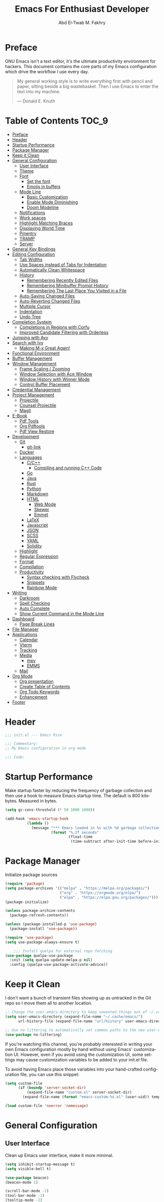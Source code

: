 #+options: ':nil *:t -:t ::t <:t H:3 \n:nil ^:t arch:headlin
#+options: author:t broken-links:nil c:nil creator:nil
#+options: d:(not "LOGBOOK") date:t e:t email:nil f:t inline:t num:t
#+options: p:nil pri:nil prop:nil stat:t tags:t tasks:t tex:t
#+options: timestamp:t title:t toc:t todo:t |:t
#+title: Emacs For Enthusiast Developer
#+author: Abd El-Twab M. Fakhry
#+email: abdeltwab.m.fakhry@gmail.com
#+property: header-args:emacs-lisp :tangle init.el
#+language: en
#+select_tags: export
#+exclude_tags: noexport
#+creator: Emacs 28.1 (Org mode 9.5.2)
#+cite_export:

* Preface
GNU Emacs isn't a text editor, it's the ultimate productivity environment for hackers. This document contains the core parts of my Emacs configuration which drive the workflow I use every day.

#+BEGIN_QUOTE
My general working style is to write everything first with pencil and paper, sitting beside a big wastebasket. Then I use Emacs to enter the text into my machine.

---  Donald E. Knuth
#+END_QUOTE

* Table of Contents :TOC_9:
- [[#preface][Preface]]
- [[#header][Header]]
- [[#startup-performance][Startup Performance]]
- [[#package-manager][Package Manager]]
- [[#keep-it-clean][Keep it Clean]]
- [[#general-configuration][General Configuration]]
  - [[#user-interface][User Interface]]
  - [[#theme][Theme]]
  - [[#font][Font]]
    - [[#set-the-font][Set the font]]
    - [[#emojis-in-buffers][Emojis in buffers]]
  - [[#mode-line][Mode Line]]
    - [[#basic-customization][Basic Customization]]
    - [[#enable-mode-diminishing][Enable Mode Diminishing]]
    - [[#doom-modeline][Doom Modeline]]
  - [[#notifications][Notifications]]
  - [[#work-spaces][Work spaces]]
  - [[#highlight-matching-braces][Highlight Matching Braces]]
  - [[#displaying-world-time][Displaying World Time]]
  - [[#pinentry][Pinentry]]
  - [[#tramp][TRAMP]]
  - [[#server][Server]]
- [[#general-key-bindings][General Key Bindings]]
- [[#editing-configuration][Editing Configuration]]
  - [[#tab-widths][Tab Widths]]
  - [[#use-spaces-instead-of-tabs-for-indentation][Use Spaces instead of Tabs for Indentation]]
  - [[#automatically-clean-whitespace][Automatically Clean Whitespace]]
  - [[#history][History]]
    - [[#remembering-recently-edited-files][Remembering Recently Edited Files]]
    - [[#remembering-minibuffer-prompt-history][Remembering Minibuffer Prompt History]]
    - [[#remembering-the-last-place-you-visited-in-a-file][Remembering The Last Place You Visited in a File]]
  - [[#auto-saving-changed-files][Auto-Saving Changed Files]]
  - [[#auto-reverting-changed-files][Auto-Reverting Changed Files]]
  - [[#multiple-cursor][Multiple Cursor]]
  - [[#indentation][Indentation]]
  - [[#undo-tree][Undo Tree]]
- [[#completion-system][Completion System]]
  - [[#completions-in-regions-with-corfu][Completions in Regions with Corfu]]
  - [[#improved-candidate-filtering-with-orderless][Improved Candidate Filtering with Orderless]]
- [[#jumping-with-avy][Jumping with Avy]]
- [[#search-with-ivy][Search with Ivy]]
  - [[#making-m-x-great-again][Making M-x Great Again!]]
- [[#functional-environment][Functional Environment]]
- [[#buffer-management][Buffer Management]]
- [[#window-management][Window Management]]
  - [[#frame-scaling--zooming][Frame Scaling / Zooming]]
  - [[#window-selection-with-ace-window][Window Selection with Ace Window]]
  - [[#window-history-with-winner-mode][Window History with Winner Mode]]
  - [[#control-buffer-placement][Control Buffer Placement]]
- [[#credential-management][Credential Management]]
- [[#project-management][Project Management]]
  - [[#projectile][Projectile]]
  - [[#counsel-projectile][Counsel Projectile]]
  - [[#magit][Magit]]
- [[#e-book][E-Book]]
  - [[#pdf-tools][Pdf Tools]]
  - [[#org-pdftools][Org Pdftools]]
  - [[#pdf-view-restore][Pdf View Restore]]
- [[#development][Development]]
  - [[#git][Git]]
    - [[#git-link][git-link]]
  - [[#docker][Docker]]
  - [[#languages][Languages]]
    - [[#cc][C/C++]]
      - [[#compiling-and-running-c-code][Compiling and running C++ Code]]
    - [[#go][Go]]
    - [[#java][Java]]
    - [[#rust][Rust]]
    - [[#python][Python]]
    - [[#markdown][Markdown]]
    - [[#html][HTML]]
      - [[#web-mode][Web Mode]]
      - [[#skewer][Skewer]]
      - [[#emmet][Emmet]]
    - [[#latex][LaTeX]]
    - [[#javascript][Javascript]]
    - [[#json][JSON]]
    - [[#scss][SCSS]]
    - [[#yaml][YAML]]
    - [[#solidity][Solidity]]
  - [[#highlight][Highlight]]
  - [[#regular-expression][Regular Expression]]
  - [[#format][Format]]
  - [[#compilation][Compilation]]
  - [[#productivity][Productivity]]
    - [[#syntax-checking-with-flycheck][Syntax checking with Flycheck]]
    - [[#snippets][Snippets]]
    - [[#rainbow-mode][Rainbow Mode]]
- [[#writing][Writing]]
  - [[#darkroom][Darkroom]]
  - [[#spell-checking][Spell Checking]]
  - [[#auto-complete][Auto Complete]]
  - [[#show-current-command-in-the-mode-line][Show Current Command in the Mode Line]]
- [[#dashboard][Dashboard]]
  - [[#page-break-lines][Page Break Lines]]
- [[#file-manager][File Manager]]
- [[#applications][Applications]]
  - [[#calendar][Calendar]]
  - [[#vterm][Vterm]]
  - [[#tracking][Tracking]]
  - [[#media][Media]]
    - [[#mpv][mpv]]
    - [[#emms][EMMS]]
  - [[#mail][Mail]]
- [[#org-mode][Org Mode]]
  - [[#org-presentation][Org presentation]]
  - [[#create-table-of-contents][Create Table of Contents]]
  - [[#org-todo-keywords][Org Todo Keywords]]
  - [[#enhancement][Enhancement]]
- [[#footer][Footer]]

* Header
#+BEGIN_SRC emacs-lisp
  ;;; init.el --- Emacs Rice

  ;;; Commentary:
  ;; My Emacs configuration in org mode

  ;;; Code:
#+END_SRC

* Startup Performance
Make startup faster by reducing the frequency of garbage collection and then use a hook to measure Emacs startup time.
The default is 800 kilobytes.  Measured in bytes.
#+BEGIN_SRC emacs-lisp
  (setq gc-cons-threshold (* 50 1000 1000))

  (add-hook 'emacs-startup-hook
            (lambda ()
              (message "*** Emacs loaded in %s with %d garbage collections."
                       (format "%.2f seconds"
                               (float-time
                                (time-subtract after-init-time before-init-time))) gcs-done)))
#+END_SRC

* Package Manager
Initialize package sources
#+BEGIN_SRC emacs-lisp
  (require 'package)
  (setq package-archives '(("melpa" . "https://melpa.org/packages/")
                           ("org" . "https://orgmode.org/elpa/")
                           ("elpa" . "https://elpa.gnu.org/packages/")))
  (package-initialize)

  (unless package-archive-contents
    (package-refresh-contents))

  (unless (package-installed-p 'use-package)
    (package-install 'use-package))

  (require 'use-package)
  (setq use-package-always-ensure t)

      ;;; Install quelpa for external repo fetching
  (use-package quelpa-use-package
    :init (setq quelpa-update-melpa-p nil)
    :config (quelpa-use-package-activate-advice))
#+END_SRC

* Keep it Clean
I don't want a bunch of transient files showing up as untracked in the Git repo so I move them all to another location.
#+BEGIN_SRC emacs-lisp
  ;; Change the user-emacs-directory to keep unwanted things out of ~/.config/emacs
  (setq user-emacs-directory (expand-file-name "~/.cache/emacs/")
        url-history-file (expand-file-name "url/history" user-emacs-directory))

  ;; Use no-littering to automatically set common paths to the new user-emacs-directory
  (use-package no-littering)
#+END_SRC

If you're watching this channel, you're probably interested in writing your own Emacs configuration mostly by hand without using Emacs' customization UI. However, even if you avoid using the customization UI, some settings may cause customization variables to be added to your init.el file.

To avoid having Emacs place those variables into your hand-crafted configuration file, you can use this snippet:
#+BEGIN_SRC emacs-lisp
  (setq custom-file
        (if (boundp 'server-socket-dir)
            (expand-file-name "custom.el" server-socket-dir)
          (expand-file-name (format "emacs-custom-%s.el" (user-uid)) temporary-file-directory)))

  (load custom-file 'noerror 'nomessage)
#+END_SRC

* General Configuration
** User Interface
Clean up Emacs user interface, make it more minimal.
#+BEGIN_SRC emacs-lisp
  (setq inhibit-startup-message t)
  (setq visible-bell t)

  (use-package beacon)
  (beacon-mode 1)

  (scroll-bar-mode -1)
  (tool-bar-mode -1)
  (tooltip-mode -1)
  (set-fringe-mode 10)
  (menu-bar-mode -1)
  (global-hl-line-mode +1)
  (global-visual-line-mode 1)
  (blink-cursor-mode -1)
  (global-unset-key (kbd "C-z"))
#+END_SRC

Improve scrolling.
#+BEGIN_SRC emacs-lisp
  (setq scroll-conservatively 101) ;; value greater than 100 gets rid of half page jumping
  (setq mouse-wheel-scroll-amount '(1 ((shift) . 1))) ;; one line at a time
  (setq mouse-wheel-progressive-speed nil)
  (setq mouse-wheel-follow-mouse 't) ;; scroll window under mouse
  (setq scroll-step 1) ;; keyboard scroll one line at a time
  (setq use-dialog-box nil) ;; Don't pop up UI dialogs when prompting
  (setq isearch-allow-scroll t)
  (setq undo-outer-limit 104857600) ;; set the size of output in bytes
#+END_SRC

# Set frame transparency and maximize windows by default.
# #+BEGIN_SRC emacs-lisp
#   (defun toggle-transparency ()
#     (interactive)
#     (let ((alpha (frame-parameter nil 'alpha)))
#       (set-frame-parameter
#        nil 'alpha
#        (if (eql (cond ((numberp alpha) alpha)
#                       ((numberp (cdr alpha)) (cdr alpha))
#                       ;; Also handle undocumented (<active> <inactive>) form.
#                       ((numberp (cadr alpha)) (cadr alpha)))
#                 100)
#            '(90 . 50) '(100 . 100)))))
#   (global-set-key (kbd "C-c t") 'toggle-transparency)

#   (set-frame-parameter (selected-frame) 'alpha '(100 . 100))
#   (add-to-list 'default-frame-alist '(alpha . (100 . 100)))
#   (set-frame-parameter (selected-frame) 'fullscreen 'maximized)
#   (add-to-list 'default-frame-alist '(fullscreen . maximized))
# #+END_SRC

Enable line numbers and customize their format.
#+BEGIN_SRC emacs-lisp
  (global-display-line-numbers-mode t)
  (column-number-mode)
  (setq display-line-numbers-type 'relative)
  (use-package command-log-mode)

  (dolist (mode '(term-mode-hook
                  shell-mode-hook
                  eshell-mode-hook
                  vterm-mode-hook))
    (add-hook mode (lambda () (display-line-numbers-mode 0))))
#+END_SRC

Don’t warn for large files (shows up when launching videos)
#+BEGIN_SRC emacs-lisp
  (setq large-file-warning-threshold nil)
#+END_SRC

Don’t warn for following symbolically linked files
#+BEGIN_SRC emacs-lisp
  (setq vc-follow-symlinks t)
#+END_SRC

Don’t warn when advice is added for functions
#+BEGIN_SRC emacs-lisp
  (setq ad-redefinition-action 'accept)
#+END_SRC

** Theme
Rainbow Delimiters Mode
#+BEGIN_SRC emacs-lisp
  (use-package rainbow-delimiters
    :ensure t
    :config
    (add-hook 'prog-mode-hook #'rainbow-delimiters-mode)
    (add-hook 'foo-mode-hook #'rainbow-delimiters-mode))
#+END_SRC

A nice gallery of Emacs themes can be found at https://emacsthemes.com/.
#+BEGIN_SRC emacs-lisp
  (use-package gruvbox-theme
    :ensure t
    :config
    (load-theme 'gruvbox-light-medium t))
#+END_SRC

** Font
*** Set the font
Different platforms need different default font sizes, and Fantasque Sans Mono is currently my favorite face.
#+BEGIN_SRC emacs-lisp
  ;; Set the font face based on platform
  (pcase system-type
    ((or 'gnu/linux 'windows-nt 'cygwin)
     (set-face-attribute 'default nil
                         :font "Fantasque Sans Mono"
                         :weight 'light
                         :height 110))
    ('darwin (set-face-attribute 'default nil :font "Fira Mono" :height 110)))

  ;; Set the fixed pitch face
  (set-face-attribute 'fixed-pitch nil
                      :font "Fantasque Sans Mono"
                      :weight 'light
                      :height 110)

  ;; Set the variable pitch face
  (set-face-attribute 'variable-pitch nil
                      ;; :font "Cantarell"
                      :font "Linux Biolinum"
                      :height 110
                      :weight 'light)
#+END_SRC


#+BEGIN_SRC emacs-lisp
                                          ; (set-fontset-font "fontset-default" 'arabic (font-spec :family "Janna LT" :height 110))
  (set-fontset-font "fontset-default" 'arabic (font-spec :family "Amiri Quran" :height 110))
#+END_SRC

#+RESULTS:

*** Emojis in buffers
Emojify is an Emacs extension to display emojis. It can display github style emojis like :smile: or plain ascii ones like :).
#+BEGIN_SRC emacs-lisp
  (use-package emojify
    :ensure t
    :hook
    (after-init . global-emojify-mode))
#+END_SRC

#+BEGIN_SRC emacs-lisp
  (use-package all-the-icons
    :if (display-graphic-p))

  (use-package all-the-icons-completion)
  (all-the-icons-completion-mode)
#+END_SRC

** Mode Line
*** Basic Customization
#+BEGIN_SRC emacs-lisp
  (setq display-time-format "%l:%M %p %b %y"
        display-time-default-load-average nil)
#+END_SRC

*** Enable Mode Diminishing
The diminish package hides pesky minor modes from the modelines.
#+BEGIN_SRC emacs-lisp
  (use-package diminish
    :ensure t)
#+END_SRC

*** Doom Modeline
#+BEGIN_SRC emacs-lisp
  ;; You must run (all-the-icons-install-fonts) one time after
  ;; installing this package!

  (use-package minions
    :hook (doom-modeline-mode . minions-mode))

  (use-package doom-modeline
    :hook (after-init . doom-modeline-init)
    :custom-face
    (mode-line ((t (:height 0.90))))
    (mode-line-inactive ((t (:height 0.90))))
    :custom
    (doom-modeline-height 26)
    (doom-modeline-bar-width 6)
    (doom-modeline-github nil)

    ;; Whether display the mu4e notifications. It requires `mu4e-alert' package.
    (doom-modeline-mu4e t)
    ;; also enable the start of mu4e-alert
    (mu4e-alert-enable-mode-line-display)

    (doom-modeline-persp-name nil)
    (doom-modeline-buffer-file-name-style 'truncate-upto-project)

    ;; Whether to use hud instead of default bar. It's only respected in GUI.
    (doom-modeline-hud nil)

    ;; Whether display icons in the mode-line.
    ;; While using the server mode in GUI, should set the value explicitly.
    (doom-modeline-icon (display-graphic-p))

    ;; Whether display the indentation information.
    (doom-modeline-indent-info t)

    ;; The maximum displayed length of the branch name of version control.
    (setq doom-modeline-vcs-max-length 6)

    ;; Whether display the environment version.
    (setq doom-modeline-env-version t)

    ;; The limit of the window width.
    ;; If `window-width' is smaller than the limit, some information won't be displayed.
    (doom-modeline-window-width-limit fill-column)

    ;; If non-nil, a word count will be added to the selection-info modeline segment.
    (setq doom-modeline-enable-word-count t)

    ;; Whether display the modification icon for the buffer.
    ;; It respects `doom-modeline-icon' and `doom-modeline-buffer-state-icon'.
    (setq doom-modeline-buffer-modification-icon t)

    ;; Whether display the environment version.
    (doom-modeline-env-version t)
    (doom-modeline-major-mode-icon t)

    ;; Whether display the colorful icon for `major-mode'.
    ;; It respects `all-the-icons-color-icons'.
    (doom-modeline-major-mode-color-icon t)

    (doom-modeline-minor-modes t))

  (doom-modeline-mode 1)
#+END_SRC

** Notifications
alert is a great library for showing notifications from other packages in a variety of ways. For now I just use it to surface desktop notifications from package code.

#+BEGIN_SRC emacs-lisp
  (use-package alert
    :commands alert
    :config
    (setq alert-default-style 'notifications))
#+END_SRC

** Work spaces
#+BEGIN_SRC emacs-lisp
  (use-package perspective
    :demand t
    :bind (("C-M-k" . persp-switch)
           ("C-M-n" . persp-next)
           ("C-x k" . persp-kill-buffer*))
    :custom
    (persp-initial-frame-name "Main")
    :config
    ;; Running `persp-mode' multiple times resets the perspective list...
    (unless (equal persp-mode t)
      (persp-mode)))
#+END_SRC

** Highlight Matching Braces
#+BEGIN_SRC emacs-lisp
  (use-package paren
    :config
    (set-face-attribute 'show-paren-match-expression nil :background "#363e4a")
    (show-paren-mode 1))
  (electric-pair-mode 1) ;; إغلاق تلقائي للأقواس
#+END_SRC

** Displaying World Time
display-time-world command provides a nice display of the time at a specified list of timezones. Nice for working in a team with remote members.
#+BEGIN_SRC emacs-lisp
  (setq display-time-world-list
        '(("Etc/UTC" "UTC")
          ("America/Los_Angeles" "Seattle")
          ("Africa/Cairo" "Cairo")
          ("Europe/Athens" "Athens")
          ("Pacific/Auckland" "Auckland")
          ("Asia/Shanghai" "Shanghai")
          ("Asia/Kolkata" "Hyderabad")))
  (setq display-time-world-time-format "%a, %d %b %I:%M %p %Z")
#+END_SRC

** Pinentry
Emacs can be prompted for the PIN of GPG private keys, we just need to set epa-pinentry-mode to accomplish that:
#+BEGIN_SRC emacs-lisp
  (use-package pinentry
    :ensure t)

  (setq epa-pinentry-mode 'loopback)
  (pinentry-start)
#+END_SRC

** TRAMP
Set default connection mode to SSH
#+BEGIN_SRC emacs-lisp
  (setq tramp-default-method "ssh")
#+END_SRC

# ** PATH
# #+BEGIN_SRC emacs-lisp
#   (use-package exec-path-from-shell)
#   (when (memq window-system '(mac ns x))
#     (exec-path-from-shell-initialize))
# #+END_SRC

** Server
#+BEGIN_SRC emacs-lisp
  (server-mode 1)
#+END_SRC

* General Key Bindings
Family of short bindings with a common prefix - a Hydra.
#+BEGIN_SRC emacs-lisp
  (use-package hydra)
#+END_SRC

General keybindings helper
#+BEGIN_SRC emacs-lisp
  (use-package general
    :config
    (general-override-mode)
    (general-create-definer leader-spc
      :keymaps 'override
      :prefix "SPC"))
#+END_SRC

Global keybindings
#+BEGIN_SRC emacs-lisp
  ;; ESC Cancels All
  (global-set-key (kbd "<escape>") 'keyboard-escape-quit)

  (general-define-key
   :keymaps '(normal insert emacs)
   :prefix "SPC"
   :non-normal-prefix "M-SPC"
   "g" 'counsel-projectile-rg
   "t t" 'load-theme)
#+END_SRC

* Editing Configuration
** Tab Widths
Default to an indentation size of 2 spaces since it’s the norm for pretty much every language I use.
#+BEGIN_SRC emacs-lisp
  (setq-default tab-width 2)
#+END_SRC

** Use Spaces instead of Tabs for Indentation
#+BEGIN_SRC emacs-lisp
  (setq-default indent-tabs-mode nil)
#+END_SRC

** Automatically Clean Whitespace
#+BEGIN_SRC emacs-lisp
  (use-package ws-butler
    :hook ((text-mode . ws-butler-mode)
           (prog-mode . ws-butler-mode)))
#+END_SRC

#+BEGIN_SRC emacs-lisp
  (delete-selection-mode +1)
#+END_SRC

** History
*** Remembering Recently Edited Files
When you do a lot of work with Emacs, you will probably want to get back to files you recently edited. Instead of using find-file to go hunt those files down again, you can enable recentf-mode to have Emacs remember the files you edited most recently:
#+BEGIN_SRC emacs-lisp
  (recentf-mode 1)
#+END_SRC

After enabling this mode, you can use the M-x recentf-open-files command to be shown a list of recent files which can be selected by typing the relevant number. This command isn't bound to a key by default, so I recommend doing that if you want to use it regularly!

*** Remembering Minibuffer Prompt History
One thing you will do a lot in Emacs is enter text into minibuffer prompts. Everything from M-x, isearch, the describe-* commands, and even the shell modes will receive a lot of input from you over time.

You'll quickly realize that it would be helpful for Emacs to remember the things you've entered into these prompts the next time you use them. That's where the savehist-mode comes in!

When you enable this mode, you will be able to use M-n (next-history-element) and M-p (previous-history-element) key bindings in almost every minibuffer (and shell) prompt to call up the inputs you used previously for the current command.

I also like to set the history-length to a reasonable number to reduce the impact that reading these history files can have on Emacs' startup performance.
#+BEGIN_SRC emacs-lisp
  ;; Save what you enter into minibuffer prompts
  (setq history-length 100)
  (savehist-mode 1)
#+END_SRC

*** Remembering The Last Place You Visited in a File
Sometimes it's convenient for Emacs to remember the last location you were at when you visited a particular file. The save-place-mode can help with that!
Once you turn on this mode, Emacs will drop your cursor to the last visited location in any file that you open.
#+BEGIN_SRC emacs-lisp
  ;; Remember and restore the last cursor location of opened files
  (save-place-mode 1)
#+END_SRC

** Auto-Saving Changed Files
#+BEGIN_SRC emacs-lisp
  (use-package super-save
    :defer 1
    :diminish super-save-mode
    :config
    (super-save-mode +1)
    (setq super-save-auto-save-when-idle t))
#+END_SRC

** Auto-Reverting Changed Files
#+BEGIN_SRC emacs-lisp
  ;; Revert Dired and other buffers
  (setq global-auto-revert-non-file-buffers t)

  ;; Revert buffers when the underlying file has changed
  (global-auto-revert-mode 1)
#+END_SRC

** Multiple Cursor
#+BEGIN_SRC emacs-lisp
  (use-package multiple-cursors)
  (global-set-key (kbd "C-M-x") 'mc/edit-lines)
  (global-set-key (kbd "C->") 'mc/mark-next-like-this)
  (global-set-key (kbd "C-<") 'mc/mark-previous-like-this)
  (global-set-key (kbd "C-c C-<") 'mc/mark-all-like-this)
#+END_SRC

** Indentation
#+BEGIN_SRC emacs-lisp
  (use-package aggressive-indent)
  (add-hook 'css-mode-hook #'aggressive-indent-mode)
#+END_SRC

You can use this hook on any mode you want, aggressive-indent is not exclusive to emacs-lisp code. In fact, if you want to turn it on for every programming mode, you can do something like:
#+BEGIN_SRC emacs-lisp
  (global-aggressive-indent-mode 1)
  (add-to-list 'aggressive-indent-excluded-modes 'html-mode)
#+END_SRC

** Undo Tree
#+BEGIN_SRC emacs-lisp
  (use-package undo-tree
    :ensure t
    :init
    (global-undo-tree-mode)
    :config
    ;; (setq undo-tree-auto-save-history 1) ;; you can turn this on
    ;; Each node in the undo tree should have a timestamp.
    (setq undo-tree-visualizer-timestamps t)
    ;; Show a diff window displaying changes between undo nodes.
    (setq undo-tree-visualizer-diff t))

  (define-key global-map (kbd "C-/") 'undo)
  (define-key global-map (kbd "C-x C-/") 'redo)
#+END_SRC

* Completion System
** Completions in Regions with Corfu
#+BEGIN_SRC emacs-lisp
  (use-package corfu
    :bind (:map corfu-map
                ("C-j" . corfu-next)
                ("C-k" . corfu-previous)
                ("C-f" . corfu-insert))
    :custom
    (corfu-cycle t)
    :config
    (corfu-global-mode))
#+END_SRC

** Improved Candidate Filtering with Orderless
#+BEGIN_SRC emacs-lisp
  (use-package orderless
    :init
    (setq completion-styles '(orderless)
          completion-category-defaults nil
          completion-category-overrides '((file (styles . (partial-completion))))))
#+END_SRC

* Jumping with Avy
#+BEGIN_SRC emacs-lisp
  (use-package avy
    :commands (avy-goto-char avy-goto-word-0 avy-goto-line))

  (general-define-key
   :keymap '(normal emacs)
   :prefix "C-c"
   :properties '(:repeat t :jump t)
   :non-normal-prefix "M-SPC"
   "c" 'avy-goto-char
   "l" 'avy-goto-line
   "w" 'avy-goto-word-0)
#+END_SRC

* Search with Ivy
#+BEGIN_SRC emacs-lisp
  (use-package ivy
    :diminish
    :bind (("C-s" . swiper)
           :map ivy-minibuffer-map
           ("TAB" . ivy-alt-done)
           ("C-l" . ivy-alt-done)
           ("C-j" . ivy-next-line)
           ("C-k" . ivy-previous-line)
           :map ivy-switch-buffer-map
           ("C-k" . ivy-previous-line)
           ("C-l" . ivy-done)
           ("C-d" . ivy-switch-buffer-kill)
           :map ivy-reverse-i-search-map
           ("C-k" . ivy-previous-line)
           ("C-d" . ivy-reverse-i-search-kill))
    :config
    (ivy-mode 1))

  (use-package ivy-rich
    :ensure t
    :init
    (ivy-rich-mode 1))

  (use-package counsel
    :bind (("M-x" . counsel-M-x)
           ("C-x b" . counsel-ibuffer)
           ("C-x C-f" . counsel-find-file)
           :map minibuffer-local-map
           ("C-r" . 'counsel-minibuffer-history)))
#+END_SRC

#+BEGIN_SRC emacs-lisp
  (require 'find-func)
  ;; Enable bookmarks and recentf
  (setq ivy-use-virtual-buffers t)

  ;; Example setting for ivy-views
  (setq ivy-views
        `(("dutch + notes {}"
           (vert
            (file "dutch.org")
            (buffer "notes")))
          ("ivy.el {}"
           (horz
            (file ,(find-library-name "ivy"))
            (buffer "*scratch*")))))
  (global-set-key (kbd "C-c v") 'ivy-push-view)
  (global-set-key (kbd "C-c V") 'ivy-pop-view)
  (setq desktop-save-mode 1)
#+END_SRC

** Making M-x Great Again!
The following line removes the annoying in things like counsel-M-x and other ivy/counsel prompts. The default string means that if you type something immediately after this string only completion candidates that begin with what you typed are shown. Most of the time, I'm searching for a command without knowing what it begins with though.
#+BEGIN_SRC emacs-lisp
  (setq ivy-initial-inputs-alist nil)
#+END_SRC

Smex is a package the makes M-x remember our history.  Now M-x will show our last used commands first.
#+BEGIN_SRC emacs-lisp
  (use-package smex)
  (smex-initialize)
#+END_SRC

* Functional Environment
#+BEGIN_SRC emacs-lisp
  (use-package which-key
    :init (which-key-mode)
    :diminish which-key-mode
    :config
    (setq which-key-idle-delay 1))
#+END_SRC

#+BEGIN_SRC emacs-lisp
  (use-package helpful
    :custom
    (counsel-describe-function-function #'helpful-callable)
    (counsel-describe-variable-function #'helpful-variable)
    :bind
    ([remap describe-function] . counsel-describe-function)
    ([remap describe-command] . helpful-command)
    ([remap describe-variable] . counsel-describe-variable)
    ([remap describe-key] . helpful-key))

  ;;If you want to replace the default Emacs help keybindings, you can do so:
  ;; Note that the built-in `describe-function' includes both functions
  ;; and macros. `helpful-function' is functions only, so we provide
  ;; `helpful-callable' as a drop-in replacement.
  (global-set-key (kbd "C-h f") #'helpful-callable)
  (global-set-key (kbd "C-h v") #'helpful-variable)
  (global-set-key (kbd "C-h k") #'helpful-key)
#+END_SRC

* Buffer Management
Bufler is an excellent package by alphapapa which enables you to automatically group all of your Emacs buffers into workspaces by defining a series of grouping rules. Once you have your groups defined (or use the default configuration which is quite good already), you can use the bufler-workspace-frame-set command to focus your current Emacs frame on a particular workspace so that bufler-switch-buffer will only show buffers from that workspace. In my case, this allows me to dedicate an EXWM workspace to a specific Bufler workspace so that only see the buffers I care about in that EXWM workspace.
#+BEGIN_SRC emacs-lisp
  (use-package bufler
    :bind (("C-M-j" . bufler-switch-buffer)
           ("C-M-k" . bufler-workspace-frame-set))
    :config
    (setf bufler-groups
          (bufler-defgroups
            ;; Subgroup collecting all named workspaces.
            (group (auto-workspace))
            ;; Subgroup collecting buffers in a projectile project.
            (group (auto-projectile))
            ;; Grouping browser windows
            (group
             (group-or "Browsers"
                       (name-match "Vimb" (rx bos "vimb"))
                       (name-match "Qutebrowser" (rx bos "Qutebrowser"))
                       (name-match "Chromium" (rx bos "Chromium"))))
            (group
             (group-or "Chat"
                       (mode-match "Telega" (rx bos "telega-"))))
            (group
             ;; Subgroup collecting all `help-mode' and `info-mode' buffers.
             (group-or "Help/Info"
                       (mode-match "*Help*" (rx bos (or "help-" "helpful-")))
                       ;; (mode-match "*Helpful*" (rx bos "helpful-"))
                       (mode-match "*Info*" (rx bos "info-"))))
            (group
             ;; Subgroup collecting all special buffers (i.e. ones that are not
             ;; file-backed), except `magit-status-mode' buffers (which are allowed to fall
             ;; through to other groups, so they end up grouped with their project buffers).
             (group-and "*Special*"
                        (name-match "**Special**"
                                    (rx bos "*" (or "Messages" "Warnings" "scratch" "Backtrace" "Pinentry") "*"))
                        (lambda (buffer)
                          (unless (or (funcall (mode-match "Magit" (rx bos "magit-status"))
                                               buffer)
                                      (funcall (mode-match "Dired" (rx bos "dired"))
                                               buffer)
                                      (funcall (auto-file) buffer))
                            "*Special*"))))
            ;; Group remaining buffers by major mode.
            (auto-mode))))
#+END_SRC

* Window Management
** Frame Scaling / Zooming
The keybindings for this are C+M+- and C+M+=.
#+BEGIN_SRC emacs-lisp
  (use-package default-text-scale
    :defer 1
    :config
    (default-text-scale-mode))
#+END_SRC

** Window Selection with Ace Window
ace-window helps with easily switching between windows based on a predefined set of keys used to identify each.
#+BEGIN_SRC emacs-lisp
  (use-package ace-window
    :bind (("M-o" . ace-window))
    :custom
    (aw-scope 'frame)
    (aw-keys '(?a ?s ?d ?f ?g ?h ?j ?k ?l))
    (aw-minibuffer-flag t)
    :config
    (ace-window-display-mode 1))
#+END_SRC

** Window History with Winner Mode
#+BEGIN_SRC emacs-lisp
  (use-package winner
    :config
    (winner-mode))
#+END_SRC

** Control Buffer Placement
Emacs’ default buffer placement algorithm is pretty disruptive if you like setting up window layouts a certain way in your workflow. The display-buffer-alist variable controls this behavior and you can customize it to prevent Emacs from popping up new windows when you run commands.

#+BEGIN_SRC emacs-lisp
  ;; (setq display-buffer-base-action
  ;;       '(display-buffer-reuse-mode-window
  ;;         display-buffer-reuse-window
  ;;         display-buffer-same-window))

  ;; If a popup does happen, don't resize windows to be equal-sized
  (setq even-window-sizes nil)
#+END_SRC

* Credential Management
I use pass to manage all of my passwords locally. I also use auth-source-pass as the primary auth-source provider so that all passwords are stored in a single place.
#+BEGIN_SRC emacs-lisp
  (use-package password-store
    :config
    (setq password-store-password-length 12))

  (use-package auth-source-pass
    :config
    (auth-source-pass-enable))

  (use-package password-store-otp)

  (use-package oauth2)
#+END_SRC

The variable auth-sources controls how and where Auth-Source keeps its secrets. The default value is a list of three files: ("~/.authinfo" "~/.authinfo.gpg" "~/.netrc"), but to avoid confusion you should make sure that only one of these files exists and then you should also adjust the value of the variable to only ever use that file,
#+BEGIN_SRC emacs-lisp
  (setq auth-sources '("~/.authinfo.gpg"))
#+END_SRC

* Project Management
** Projectile
#+BEGIN_SRC emacs-lisp
  (use-package projectile
    :diminish projectile-mode
    :config (projectile-mode)
    :demand t
    :custom ((projectile-completion-system 'ivy))
    :bind ("C-M-p" . projectile-find-file)
    :bind-keymap
    ("C-c p" . projectile-command-map)
    :init
    ;; NOTE: Set this to the folder where you keep your Git repos!
    (when (file-directory-p "~/.local/src")
      (setq projectile-project-search-path '("~/.local/src")))
    (setq projectile-switch-project-action #'projectile-dired))
#+END_SRC

** Counsel Projectile
The counsel-projectile-rg command
Default key binding: C-c p s r.

This command is a replacement for projectile-ripgrep. It is similar to counsel-projectile-grep (see above) but uses rg (ripgrep) instead of grep.

/Search in files and folders using C-c p s r./
*C-c C-o to pups up the result list into a separate buffer.*
#+BEGIN_SRC emacs-lisp
  (use-package counsel-projectile
    :after projectile
    :config (counsel-projectile-mode))
#+END_SRC

** Magit
NOTE: Make sure to configure a GitHub token before using this package!
[[https://magit.vc/manual/forge/Token-Creation.html#Token-Creation][Token Creation]]
[[https://magit.vc/manual/ghub/Getting-Started.html#Getting-Started][Getting Started]]
#+BEGIN_SRC emacs-lisp
  (use-package magit
    :custom
    (magit-display-buffer-function #'magit-display-buffer-same-window-except-diff-v1))

  (global-set-key (kbd "C-x g") 'magit)

  (use-package forge
    :ensure t)
#+END_SRC

This is an interesting extension to Magit that shows a TODOs section in your git status buffer containing all lines with TODO (or other similar words) in files contained within the repo. More information at the GitHub repo.
#+BEGIN_SRC emacs-lisp
  (use-package magit-todos
    :defer t)
#+END_SRC

* E-Book
** Pdf Tools
#+BEGIN_SRC emacs-lisp
  (use-package pdf-tools
    :config
    ;; (pdf-tools-install)
    (pdf-loader-install)
    (setq-default pdf-view-display-size 'fit-width)
    (define-key pdf-view-mode-map (kbd "C-s") 'isearch-forward)
    (define-key pdf-view-mode-map (kbd "C-r") 'isearch-backward)
    (setq pdf-misc-print-programm "/usr/bin/lp")
    (setq-default pdf-view-display-size (quote fit-page))
    (setq pdf-view-incompatible-modes
          (quote
           (linum-relative-mode helm-linum-relative-mode nlinum-mode nlinum-hl-mode nlinum-relative-mode yalinum-mode)))
    :custom
    (pdf-annot-activate-created-annotations t "automatically annotate highlights"))

  (setq  lpr-command "lp"
         lpr-printer-switch "-d"
         lpr-switches (quote ("-o fit-to-page=true" "-o sides=two-sided-long-edge" "-o Resolution=600" "-n 1 -o page-ranges=1-"))
         )

  (setq thumbs-conversion-program "/usr/bin/convert")
  (setq ps-print-header nil)

  (add-hook 'image-mode-hook
            (lambda ()
              (auto-revert-mode)
              (auto-image-file-mode)))
#+END_SRC

#+RESULTS:

Make pdf-tools a pdf default:
#+BEGIN_SRC emacs-lisp
  (setq TeX-view-program-selection '((output-pdf "PDF Tools"))
        TeX-view-program-list '(("PDF Tools" TeX-pdf-tools-sync-view))
        TeX-source-correlate-start-server t)

  (add-hook 'TeX-after-compilation-finished-functions
            #'TeX-revert-document-buffer)
#+END_SRC

** Org Pdftools
#+begin_src emacs-lisp
  (use-package org-noter)

  (use-package org-pdftools
    :hook (org-mode . org-pdftools-setup-link))

  (use-package org-noter-pdftools
    :after org-noter)

  ;; (use-package org-pdfview)
#+end_src

** Pdf View Restore
Support for opening last known pdf position in pdf-view-mode provided by pdf-tools.
#+begin_src emacs-lisp
  (use-package pdf-view-restore
    :after pdf-toos
    :config
    (add-hook 'pdf-view-mode-hook 'pdf-view-restore-mode))
  (setq pdf-view-restore-filename "~/.cache/emacs/.pdf-view-restore")
#+end_src

* Development
Configuration for various programming languages and dev tools that I use.
** Git
*** git-link
#+BEGIN_SRC emacs-lisp
  (use-package git-link
    :commands git-link
    :config
    (setq git-link-open-in-browser t))

  ;;Functions can be called interactively (M-x git-link) or via a key binding of your choice. For example:
  (global-set-key (kbd "C-c g l") 'git-link)
#+END_SRC

** Docker
#+BEGIN_SRC emacs-lisp
  (use-package docker
    :ensure t
    :bind ("C-c d" . docker))

  (use-package dockerfile-mode)
  (add-to-list 'auto-mode-alist '("Dockerfile\\'" . dockerfile-mode))
  (use-package docker-compose-mode)
#+END_SRC

** Languages
*** C/C++
Emacs frontend to GNU Global source code tagging system.
#+BEGIN_SRC emacs-lisp
  (use-package ggtags
    :ensure t
    :config
    (add-hook 'c-mode-common-hook
              (lambda ()
                (when (derived-mode-p 'c-mode 'c++-mode 'java-mode 'asm-mode)
                  (ggtags-mode 1)))))

  (define-key ggtags-mode-map (kbd "C-c g s") 'ggtags-find-other-symbol)
  (define-key ggtags-mode-map (kbd "C-c g h") 'ggtags-view-tag-history)
  (define-key ggtags-mode-map (kbd "C-c g r") 'ggtags-find-reference)
  (define-key ggtags-mode-map (kbd "C-c g f") 'ggtags-find-file)
  (define-key ggtags-mode-map (kbd "C-c g c") 'ggtags-create-tags)
  (define-key ggtags-mode-map (kbd "C-c g u") 'ggtags-update-tags)

  (define-key ggtags-mode-map (kbd "M-,") 'pop-tag-mark)
#+END_SRC

Provides syntax highlight of the latest C++ language.
#+BEGIN_SRC emacs-lisp
  (use-package modern-cpp-font-lock
    :ensure t)
#+END_SRC

**** Compiling and running C++ Code
#+BEGIN_SRC emacs-lisp
  (defun code-compile ()
    (interactive)
    (unless (file-exists-p "Makefile")
      (set (make-local-variable 'compile-command)
           (let ((file (file-name-nondirectory buffer-file-name)))
             (format "%s -o %s %s"
                     (if  (equal (file-name-extension file) "cpp") "g++" "gcc" )
                     (file-name-sans-extension file)
                     file)))
      (compile compile-command)))

  (global-set-key [f9] 'code-compile)
#+END_SRC

*** Go
#+BEGIN_SRC emacs-lisp
  (use-package go-mode)
#+END_SRC

*** Java
#+BEGIN_SRC emacs-lisp
  (use-package autodisass-java-bytecode)
#+END_SRC

*** Rust
#+BEGIN_SRC emacs-lisp
  (use-package rust-mode
    :mode "\\.rs\\'"
    :init (setq rust-format-on-save t))

  (use-package cargo
    :defer t)
#+END_SRC

*** Python
Elpy is available on Melpa, the most straightforward way to install it is to use use-package:
#+BEGIN_SRC emacs-lisp
  (use-package elpy
    :ensure t
    :init
    (elpy-enable))
#+END_SRC

*** Markdown
#+BEGIN_SRC emacs-lisp
  (use-package markdown-mode
    :mode "\\.md\\'"
    :config
    (setq markdown-command "marked")
    (defun amf/set-markdown-header-font-sizes ()
      (dolist (face '((markdown-header-face-1 . 1.8)
                      (markdown-header-face-2 . 1.6)
                      (markdown-header-face-3 . 1.4)
                      (markdown-header-face-4 . 1.2)
                      (markdown-header-face-5 . 1.0)))
        (set-face-attribute (car face) nil :weight 'normal :height (cdr face)))))
#+END_SRC

*** HTML
**** Web Mode
#+BEGIN_SRC emacs-lisp
  (use-package web-mode
    :config
    (setq-default web-mode-code-indent-offset 2)
    (setq-default web-mode-markup-indent-offset 2)
    (setq-default web-mode-attribute-indent-offset 2)
    (setq-default web-mode-enable-current-element-highlight t)
    (setq-default web-mode-enable-current-column-highlight t))

  (add-to-list 'auto-mode-alist '("\\.tpl\\.php\\'" . web-mode))
  (add-to-list 'auto-mode-alist '("\\.[agj]sp\\'" . web-mode))
  (add-to-list 'auto-mode-alist '("\\.as[cp]x\\'" . web-mode))
  (add-to-list 'auto-mode-alist '("\\.erb\\'" . web-mode))
  (add-to-list 'auto-mode-alist '("\\.mustache\\'" . web-mode))
  (add-to-list 'auto-mode-alist '("\\.djhtml\\'" . web-mode))
  (add-to-list 'auto-mode-alist '("\\.tsx?\\'" . web-mode))
  (add-to-list 'auto-mode-alist '("\\.jsx?\\'" . web-mode))
  (add-to-list 'auto-mode-alist '("\\.phtml\\'" . web-mode))
  (add-to-list 'auto-mode-alist '("\\.html?\\'" . web-mode))
  (add-to-list 'auto-mode-alist '("\\.json\\'" . web-mode))
  (add-to-list 'auto-mode-alist '("\\.css\\'" . web-mode))

  (setq web-mode-content-types-alist
        '(("jsx" . "\\.jsx?\\'")
          ("tsx" . "\\.tsx?\\'")
          ("json" . "\\.json\\'")))
#+END_SRC

#+BEGIN_SRC emacs-lisp
  (setq gc-cons-threshold (* 100 1024 1024)
        read-process-output-max (* 1024 1024)
        create-lockfiles nil) ;; lock files will kill `npm start'
#+END_SRC

**** Skewer
#+BEGIN_SRC emacs-lisp
  (use-package skewer-mode)
#+END_SRC

**** Emmet
#+BEGIN_SRC emacs-lisp
  (use-package emmet-mode
    :init
    (emmet-mode t))

  (add-hook 'sgml-mode-hook 'emmet-mode) ;; Auto-start on any markup modes
  (add-hook 'css-mode-hook  'emmet-mode) ;; enable Emmet's css abbreviation.

  (add-hook 'emmet-mode-hook (lambda () (setq emmet-indent-after-insert nil)))

  ;; If you disable indent-region, you can set the default indent level thusly:
  (add-hook 'emmet-mode-hook (lambda () (setq emmet-indentation 2))) ;; indent 2 spaces.

  (setq emmet-move-cursor-between-quotes t) ;; default nil

  ;; To enable the JSX support, add your major-mode to emmet-jsx-major-modes:
  (add-to-list 'emmet-jsx-major-modes 'your-jsx-major-mode)

  ;; Enable emmet-mode with web-mode
  (add-hook 'web-mode-hook  'emmet-mode)

  (general-define-key
   :keymaps '(normal emacs)
   :prefix "SPC"
   :non-normal-prefix "M-SPC"
   "w" 'emmet-wrap-wait-markup)
#+END_SRC

*** LaTeX
By using M-x TeX-command-master (or C-c C-c), you can use LatexMk command to compile TeX source.
If you would like LatexMk to pass the -pdf flag when TeX-PDF-mode is active add
#+BEGIN_SRC emacs-lisp
  (use-package auctex-latexmk
    :config
    (auctex-latexmk-setup)
    (setq auctex-latexmk-inherit-TeX-PDF-mode t))

  ;; Customary Customization, p. 1 and 16 in the manual, and http://www.emacswiki.org/emacs/AUCTeX#toc2
  (setq TeX-parse-self t); Enable parse on load.
  (setq TeX-auto-save t); Enable parse on save.
  (setq-default TeX-master nil)

  (setq TeX-PDF-mode t); PDF mode (rather than DVI-mode)

  (add-hook 'TeX-mode-hook 'flyspell-mode); Enable Flyspell mode for TeX modes such as AUCTeX. Highlights all misspelled words.
  (add-hook 'emacs-lisp-mode-hook 'flyspell-prog-mode); Enable Flyspell program mode for emacs lisp mode, which highlights all misspelled words in comments and strings.
  (setq ispell-dictionary "english"); Default dictionary. To change do M-x ispell-change-dictionary RET.
  (add-hook 'TeX-mode-hook
            (lambda () (TeX-fold-mode 1))); Automatically activate TeX-fold-mode.
  (setq LaTeX-babel-hyphen nil); Disable language-specific hyphen insertion.

  ;; " expands into csquotes macros (for this to work babel must be loaded after csquotes).
  (setq LaTeX-csquotes-close-quote "}"
        LaTeX-csquotes-open-quote "\\enquote{")

  ;; LaTeX-math-mode http://www.gnu.org/s/auctex/manual/auctex/Mathematics.html
  (add-hook 'TeX-mode-hook 'LaTeX-math-mode)
#+END_SRC

#+BEGIN_SRC emacs-lisp
  (use-package reftex
    :defer t
    :config
    (setq reftex-cite-prompt-optional-args t)) ;; Prompt for empty optional arguments in cite
  ;; Turn on RefTeX for AUCTeX http://www.gnu.org/s/auctex/manual/reftex/reftex_5.html
  (add-hook 'TeX-mode-hook 'turn-on-reftex)

  (eval-after-load 'reftex-vars; Is this construct really needed?
    '(progn
       (setq reftex-cite-prompt-optional-args t); Prompt for empty optional arguments in cite macros.
       ;; Make RefTeX interact with AUCTeX, http://www.gnu.org/s/auctex/manual/reftex/AUCTeX_002dRefTeX-Interface.html
       (setq reftex-plug-into-AUCTeX t)
       ;; So that RefTeX also recognizes \addbibresource. Note that you
       ;; can't use $HOME in path for \addbibresource but that "~"
       ;; works.
       (setq reftex-bibliography-commands '("bibliography" "nobibliography" "addbibresource"))
                                          ;     (setq reftex-default-bibliography '("UNCOMMENT LINE AND INSERT PATH TO YOUR BIBLIOGRAPHY HERE")); So that RefTeX in Org-mode knows bibliography
       (setcdr (assoc 'caption reftex-default-context-regexps) "\\\\\\(rot\\|sub\\)?caption\\*?[[{]"); Recognize \subcaptions, e.g. reftex-citation
       (setq reftex-cite-format; Get ReTeX with biblatex, see https://tex.stackexchange.com/questions/31966/setting-up-reftex-with-biblatex-citation-commands/31992#31992
             '((?t . "\\textcite[]{%l}")
               (?a . "\\autocite[]{%l}")
               (?c . "\\cite[]{%l}")
               (?s . "\\smartcite[]{%l}")
               (?f . "\\footcite[]{%l}")
               (?n . "\\nocite{%l}")
               (?b . "\\blockcquote[]{%l}{}")))))

  ;; Fontification (remove unnecessary entries as you notice them) http://lists.gnu.org/archive/html/emacs-orgmode/2009-05/msg00236.html http://www.gnu.org/software/auctex/manual/auctex/Fontification-of-macros.html
  (setq font-latex-match-reference-keywords
        '(
          ;; biblatex
          ("printbibliography" "[{")
          ("addbibresource" "[{")
          ;; Standard commands
          ;; ("cite" "[{")
          ("Cite" "[{")
          ("parencite" "[{")
          ("Parencite" "[{")
          ("footcite" "[{")
          ("footcitetext" "[{")
          ;; ;; Style-specific commands
          ("textcite" "[{")
          ("Textcite" "[{")
          ("smartcite" "[{")
          ("Smartcite" "[{")
          ("cite*" "[{")
          ("parencite*" "[{")
          ("supercite" "[{")
                                          ; Qualified citation lists
          ("cites" "[{")
          ("Cites" "[{")
          ("parencites" "[{")
          ("Parencites" "[{")
          ("footcites" "[{")
          ("footcitetexts" "[{")
          ("smartcites" "[{")
          ("Smartcites" "[{")
          ("textcites" "[{")
          ("Textcites" "[{")
          ("supercites" "[{")
          ;; Style-independent commands
          ("autocite" "[{")
          ("Autocite" "[{")
          ("autocite*" "[{")
          ("Autocite*" "[{")
          ("autocites" "[{")
          ("Autocites" "[{")
          ;; Text commands
          ("citeauthor" "[{")
          ("Citeauthor" "[{")
          ("citetitle" "[{")
          ("citetitle*" "[{")
          ("citeyear" "[{")
          ("citedate" "[{")
          ("citeurl" "[{")
          ;; Special commands
          ("fullcite" "[{")))

  (setq font-latex-match-textual-keywords
        '(
          ;; biblatex brackets
          ("parentext" "{")
          ("brackettext" "{")
          ("hybridblockquote" "[{")
          ;; Auxiliary Commands
          ("textelp" "{")
          ("textelp*" "{")
          ("textins" "{")
          ("textins*" "{")
          ;; supcaption
          ("subcaption" "[{")))

  (setq font-latex-match-variable-keywords
        '(
          ;; amsmath
          ("numberwithin" "{")
          ;; enumitem
          ("setlist" "[{")
          ("setlist*" "[{")
          ("newlist" "{")
          ("renewlist" "{")
          ("setlistdepth" "{")
          ("restartlist" "{")))
#+END_SRC

#+BEGIN_SRC emacs-lisp
  (use-package auto-dictionary
    :init(add-hook 'flyspell-mode-hook (lambda () (auto-dictionary-mode 1))))
#+END_SRC

#+BEGIN_SRC emacs-lisp
  (use-package company-math)
  ;; global activation of the unicode symbol completion
  (add-to-list 'company-backends 'company-math-symbols-unicode)
#+END_SRC

#+BEGIN_SRC emacs-lisp
  (use-package company-auctex
    :init (company-auctex-init))
#+END_SRC

#+BEGIN_SRC emacs-lisp
  (use-package tex
    :ensure auctex
    :mode ("\\.tex\\'" . latex-mode)
    :config (progn
              (setq TeX-source-correlate-mode t)
              (setq TeX-source-correlate-method 'synctex)
              (setq TeX-auto-save t)
              (setq TeX-parse-self t)
                                          ; (setq-default TeX-master "paper.tex")
              (setq reftex-plug-into-AUCTeX t)
              (setq TeX-view-program-selection '((output-pdf "PDF Tools"))
                    TeX-source-correlate-start-server t)
              ;; Update PDF buffers after successful LaTeX runs
              (add-hook 'TeX-after-compilation-finished-functions
                        #'TeX-revert-document-buffer)
              (add-hook 'LaTeX-mode-hook
                        (lambda ()
                          (reftex-mode t)
                          (flyspell-mode t)))
              ))
#+END_SRC

#+BEGIN_SRC emacs-lisp
  (use-package latex-preview-pane)

  ;; Refresh Preview (bound to M-p)
  ;; Open in External Program (Bound to M-P)
  (latex-preview-pane-enable)
#+END_SRC

*** Javascript
#+BEGIN_SRC emacs-lisp
  (use-package indium)
#+END_SRC

#+BEGIN_SRC emacs-lisp
  (use-package js2-mode)
  (use-package js2-refactor)
#+END_SRC

#+BEGIN_SRC emacs-lisp
  (use-package prettier-js)

  (add-hook 'js2-mode-hook 'prettier-js-mode)
  (add-hook 'web-mode-hook 'prettier-js-mode)
#+END_SRC

*** JSON
#+BEGIN_SRC emacs-lisp
  (use-package json-mode)
#+END_SRC

*** SCSS
#+BEGIN_SRC emacs-lisp
  (use-package scss-mode
    :mode ("\\.scss\\'" . scss-mode)
    :config (setq css-indent-offset 2))
  (add-to-list 'auto-mode-alist '("\\.scss\\'" . scss-mode))
#+END_SRC

*** YAML
#+BEGIN_SRC emacs-lisp
  (use-package yaml-mode
    :mode "\\.ya?ml\\'")
#+END_SRC

*** Solidity
#+BEGIN_SRC emacs-lisp
  (use-package solidity-mode)
#+END_SRC

** Highlight
#+BEGIN_SRC emacs-lisp
  (use-package color-identifiers-mode)
  (add-hook 'after-init-hook 'global-color-identifiers-mode)

  ;; To make the variables stand out, you can turn off highlighting for all other keywords in supported modes using a code like:
  (defun myfunc-color-identifiers-mode-hook ()
    (let ((faces '(font-lock-comment-face font-lock-comment-delimiter-face font-lock-constant-face font-lock-type-face font-lock-function-name-face font-lock-variable-name-face font-lock-keyword-face font-lock-string-face font-lock-builtin-face font-lock-preprocessor-face font-lock-warning-face font-lock-doc-face font-lock-negation-char-face font-lock-regexp-grouping-construct font-lock-regexp-grouping-backslash)))
      (dolist (face faces)
        (face-remap-add-relative face '((:foreground "" :weight normal :slant normal)))))
    (face-remap-add-relative 'font-lock-keyword-face '((:weight bold)))
    (face-remap-add-relative 'font-lock-comment-face '((:slant italic)))
    (face-remap-add-relative 'font-lock-builtin-face '((:weight bold)))
    (face-remap-add-relative 'font-lock-preprocessor-face '((:weight bold)))
    (face-remap-add-relative 'font-lock-function-name-face '((:slant italic)))
    (face-remap-add-relative 'font-lock-string-face '((:slant italic)))
    (face-remap-add-relative 'font-lock-constant-face '((:weight bold))))
  (add-hook 'color-identifiers-mode-hook 'myfunc-color-identifiers-mode-hook)
#+END_SRC

#+BEGIN_SRC emacs-lisp
  (use-package symbol-overlay)
  (global-set-key (kbd "M-i") 'symbol-overlay-put)
  (global-set-key (kbd "M-n") 'symbol-overlay-switch-forward)
  (global-set-key (kbd "M-p") 'symbol-overlay-switch-backward)
  (global-set-key (kbd "<f7>") 'symbol-overlay-mode)
  (global-set-key (kbd "<f8>") 'symbol-overlay-remove-all)
#+END_SRC

** Regular Expression
#+BEGIN_SRC emacs-lisp
  (use-package visual-regexp)
  (define-key global-map (kbd "C-c r") 'vr/replace)
  (define-key global-map (kbd "C-c q") 'vr/query-replace)
  ;; if you use multiple-cursors, this is for you:
  (define-key global-map (kbd "C-c m") 'vr/mc-mark)
#+END_SRC

** Format
#+BEGIN_SRC emacs-lisp
  (use-package format-all)
  (add-hook 'prog-mode-hook 'format-all-mode)
  (setq format-all-show-errors 'errors)
#+END_SRC

** Compilation
Set up the compile package and ensure that compilation output automatically scrolls.
#+BEGIN_SRC emacs-lisp
  (use-package compile
    :custom
    (compilation-scroll-output t))

  (defun auto-recompile-buffer ()
    (interactive)
    (if (member #'recompile after-save-hook)
        (remove-hook 'after-save-hook #'recompile t)
      (add-hook 'after-save-hook #'recompile nil t)))
#+END_SRC

** Productivity
*** Syntax checking with Flycheck
#+BEGIN_SRC emacs-lisp
  (use-package flycheck
    :init (global-flycheck-mode))

  (add-hook 'after-init-hook #'global-flycheck-mode)
#+END_SRC

*** Snippets
#+BEGIN_SRC emacs-lisp
  (use-package yasnippet
    :hook (prog-mode . yas-minor-mode)
    :config
    (yas-reload-all))
#+END_SRC

*** Rainbow Mode
Sets the background of HTML color strings in buffers to be the color mentioned.
#+BEGIN_SRC emacs-lisp
  (use-package rainbow-mode
    :defer t
    :hook (org-mode
           emacs-lisp-mode
           web-mode
           typescript-mode
           js2-mode))
#+END_SRC

* Writing
** Darkroom
#+BEGIN_SRC emacs-lisp
  (use-package darkroom
    :commands darkroom-mode
    :config
    (setq darkroom-text-scale-increase 0))

  (defun amf/enter-focus-mode ()
    (interactive)
    (darkroom-mode 1)
    (display-line-numbers-mode 0))

  (defun amf/leave-focus-mode ()
    (interactive)
    (darkroom-mode 0)
    (display-line-numbers-mode 1))

  (defun amf/toggle-focus-mode ()
    (interactive)
    (if (symbol-value darkroom-mode)
        (amf/leave-focus-mode)
      (amf/enter-focus-mode)))
#+END_SRC

** Spell Checking
#+BEGIN_SRC emacs-lisp
  (use-package flyspell-correct
    :ensure t
    :config
    ;; set ivy as correcting interface
    (define-key flyspell-mode-map (kbd "C-;") 'flyspell-correct-wrapper))

  (use-package flyspell-correct-ivy
    :ensure t)

  (use-package flymake)
  (setq ispell-program-name "aspell") ; could be ispell as well, depending on your preferences
  (setq ispell-dictionary "american") ; this can obviously be set to any language your spell-checking program supports

  (add-hook 'text-mode-hook #'flyspell-mode)
#+END_SRC

** Auto Complete
#+BEGIN_SRC emacs-lisp
  (use-package company
    :init
    (company-mode t)
    :config
    (setq company-idle-delay 0.0)
    (setq company-minimum-prefix-length 1))
  (add-hook 'after-init-hook 'global-company-mode)
#+END_SRC

** Show Current Command in the Mode Line
keycast-mode displays the command and event in the mode-line and keycast-log-mode displays them in a dedicated frame.
#+BEGIN_SRC emacs-lisp
  (use-package keycast)
#+END_SRC

* Dashboard
Emacs dashboard is an extensible startup screen showing you recent files, bookmarks, agenda items and an emacs banner.
configuring dashboard
#+BEGIN_SRC emacs-lisp
  (use-package dashboard
    :init      ;; tweak dashboard config before loading it
    (setq dashboard-set-heading-icons t)
    (setq dashboard-set-file-icons t)
    (setq dashboard-banner-logo-title "While any text editor can save your files, only Emacs can save your soul")
    (setq dashboard-startup-banner 'logo) ;; use standard emacs logo as banner
    ;; (setq dashboard-startup-banner "~/.config/emacs/images/RMS.png")  ;; use custom image as banner
    (setq dashboard-center-content nil) ;; set to 't' for centered content
    (setq dashboard-items '((recents . 4)
                            (agenda . 3 )
                            (bookmarks . 3)
                            (projects . 3)
                            (registers . 3)))
    :config
    (dashboard-setup-startup-hook)
    (dashboard-modify-heading-icons '((recents . "file-text")
                                      (bookmarks . "book"))))
  (dashboard-return)
#+END_SRC

dashboard in emacsclient
this setting ensures that emacsclient always opens on dashboard rather than scratch.
#+BEGIN_SRC emacs-lisp
  (setq initial-buffer-choice (lambda () (get-buffer "*dashboard*")))
#+END_SRC

** Page Break Lines
#+begin_src emacs-lisp
  (use-package page-break-lines)
#+end_src

* File Manager
#+begin_src emacs-lisp
  (use-package all-the-icons-dired)
  (use-package dired-open)
  (use-package peep-dired)

  (with-eval-after-load 'dired
    ;; Get file icons in dired
    (add-hook 'dired-mode-hook 'all-the-icons-dired-mode)
    ;; With dired-open plugin, you can launch external programs for certain extensions
    ;; For example, I set all .png files to open in 'sxiv' and all .mp4 files to open in 'mpv'
    (setq dired-open-extensions '(("gif" . "sxiv")
                                  ("jpg" . "sxiv")
                                  ("png" . "sxiv")
                                  ("mkv" . "mpv")
                                  ("mp4" . "mpv"))))
#+end_src

* Applications
** Calendar
calfw is a gorgeous calendar UI that is able to show all of my scheduled Org Agenda items.
#+BEGIN_SRC emacs-lisp
  (use-package calfw
    :commands cfw:open-org-calendar
    :config
    (setq cfw:fchar-junction ?╋
          cfw:fchar-vertical-line ?┃
          cfw:fchar-horizontal-line ?━
          cfw:fchar-left-junction ?┣
          cfw:fchar-right-junction ?┫
          cfw:fchar-top-junction ?┯
          cfw:fchar-top-left-corner ?┏
          cfw:fchar-top-right-corner ?┓)
    (use-package calfw-org
      :config
      (setq cfw:org-agenda-schedule-args '(:timestamp))))
#+END_SRC

** Vterm
vterm enables the use of fully-fledged terminal applications within Emacs so that I don’t need an external terminal emulator.
#+BEGIN_SRC emacs-lisp
  (use-package vterm
    :load-path  "~/.config/emacs/site-lisp/emacs-libvterm"
    :commands vterm
    :config
    (setq vterm-max-scrollback 1000000))
#+END_SRC

** Tracking
#+BEGIN_SRC emacs-lisp
  (use-package tracking
    :defer t
    :config
    (setq tracking-faces-priorities '(all-the-icons-pink
                                      all-the-icons-lgreen
                                      all-the-icons-lblue))
    (setq tracking-frame-behavior nil))
#+END_SRC

** Media
*** mpv
#+BEGIN_SRC emacs-lisp
  (use-package mpv)
#+END_SRC

*** EMMS
#+BEGIN_SRC emacs-lisp
  (use-package emms
    :commands emms
    :config
    (require 'emms-setup)
    (emms-standard)
    (emms-default-players)
    (emms-mode-line-disable)
    (setq emms-source-file-default-directory "/mnt/entertainment/music"))
#+END_SRC

** Mail
Mail in Emacs with mu4e
mu4e is the best mail interface I've ever used because it's fast and makes it really easy to power through a huge e-mail backlog. Love the ability to capture links to emails with org-mode too.

Useful mu4e manual pages:
- [[https://www.djcbsoftware.nl/code/mu/mu4e/MSGV-Keybindings.html#MSGV-Keybindings][Key bindings]]
- [[https://www.djcbsoftware.nl/code/mu/mu4e/Org_002dmode-links.html#Org_002dmode-links][org-mode integration]]

#+BEGIN_SRC emacs-lisp
  (use-package mu4e
    :ensure nil
    :defer 20 ;; Wait until 10 seconds after startup
    :config

    ;; Refresh mail using isync every 10 minutes
    (setq mu4e-update-interval (* 2 60))
    (setq mu4e-get-mail-command "mbsync -a -c ~/.config/isync/mbsyncrc")
    (setq mu4e-maildir "~/.local/share/Mail")

    ;; Use Ivy for mu4e completions (maildir folders, etc)
    (setq mu4e-completing-read-function #'ivy-completing-read)

    ;; load mu4e-context configuration
    (setq mu4e-contexts
          (list
           ;; work
           (make-mu4e-context
            :name "work"
            :match-func
            (lambda (msg)
              (when msg
                (string-prefix-p "/work" (mu4e-message-field msg :maildir))))
            :vars '((user-mail-address . "abdeltwab.m.fakhry@gmail.com")
                    (user-full-name    . "Abd El-Twab M. Fakhry")

                    (smtpmail-smtp-server  . "smtp.gmail.com")
                    (smtpmail-smtp-service . 465)
                    (smtpmail-stream-type  . ssl)

                    (mu4e-all-folder      . "/work/[Gmail]/All Mail")
                    (mu4e-sent-folder       . "/work/[Gmail]/Sent Mail")
                    (mu4e-starred-folder      . "/work/[Gmail]/Starred")
                    (mu4e-snoozed-folder    . "/work/[Gmail]/Snoozed")
                    (mu4e-important-folder    . "/work/[Gmail]/Important")
                    (mu4e-scheduled-folder  . "/work/[Gmail]/Scheduled")
                    (mu4e-spam-folder       . "/work/[Gmail]/Spam")
                    (mu4e-trash-folder      . "/work/[Gmail]/Trash")
                    (mu4e-drafts-folder     . "/work/[Gmail]/Drafts")))

           ;; University account
           (make-mu4e-context
            :name "azhar"
            :match-func
            (lambda (msg)
              (when msg
                (string-prefix-p "/azhar" (mu4e-message-field msg :maildir))))
            :vars '((user-mail-address . "AbdEl-TwabFakhry.2020@azhar.edu.eg")
                    (user-full-name    . "Abd El-Twab M. Fakhry")

                    (smtpmail-smtp-server  . "smtp.office365.com")
                    (smtpmail-smtp-service . 587)
                    (smtpmail-stream-type  . ssl)

                    (mu4e-inbox-folder     . "/azhar/Inbox")
                    (mu4e-sent-folder      . "/azhar/Sent Items")
                    (mu4e-archive-folder      . "/azhar/Archive")
                    (mu4e-spam-folder      . "/azhar/Spambox")
                    (mu4e-trash-folder     . "/azhar/Trash")
                    (mu4e-drafts-folder    . "/azhar/Drafts")))))

    ;; Mail dir
    (setq mu4e-maildir-shortcuts
          '(("/work/Inbox" 				     . ?i)
            ("/work/[Gmail]/All Mail" . ?a)
            ("/work/[Gmail]/Sent Mail" . ?s)
            ("/work/[Gmail]/Spam"      . ?p)
            ("/work/[Gmail]/Trash"     . ?t)
            ("/work/[Gmail]/Starred"   . ?r)
            ("/work/[Gmail]/Scheduled" . ?c)

            ("/azhar/Inbox"        . ?u)
            ("/azhar/Sent Items"   . ?n)
            ("/azhar/Spambox"      . ?m)
            ("/azhar/Draft"      . ?d)
            ("/azhar/Archive"      . ?a)
            ("/azhar/Trash"        . ?h)))

    ;; You can create bookmarks to show merged views of folders across accounts:
    (add-to-list 'mu4e-bookmarks '("m:/azhar/Inbox or m:/work/Inbox" "All Inboxes" ?i))

    ;; Display options
    (setq mu4e-view-show-images t)
    (setq mu4e-view-show-addresses 't)

    (setq message-confirm-send t)

    ;; Picking a context for sending mail
    ;; When using multiple contexts, you might want to define which context gets picked automatically for sending email (similar to mu4e-context-policy):
    ;; Only ask if a context hasn't been previously picked
    (setq mu4e-compose-context-policy 'ask-if-none)

    ;; start with the first (default) context;
    ;; default is to ask-if-none (ask when there's no context yet, and none match)
    (setq mu4e-context-policy 'pick-first)

    ;; This is set to 't' to avoid mail syncing issues when using mbsync
    (setq mu4e-change-filenames-when-moving t)

    ;; Configure the function to use for sending mail
    (setq message-send-mail-function 'smtpmail-send-it)

    ;; Improving the look of plain text emails
    ;; By default all e-mails are sent as plain text. This can lead to strange wrapping in other email clients when reading your messages. You can improve this by setting the following variable:
    ;; Make sure plain text mails flow correctly for recipients
    (setq mu4e-compose-format-flowed t)

    ;; Adding a signature to your emails
    ;; You can set the mu4e-compose-signature variable to a string for the signature to include in your e-mails!
    (setq mu4e-compose-signature
          "Sincerely,
  Abd El-Twab M. Fakhry
  Software Engineer | Competitive Programmer | Full-stack Developer

  website: https://abdeltwabmf.github.io/
  e-mail:  abdeltwab.m.fakhry@protonmail.com
  phone:   (+20) 1127030951")

    ;; Automatically Sign Every Email
    ;; You can automatically sign every e-mail using the message-send-hook:
    (add-hook 'message-send-hook 'mml-secure-message-sign-pgpmime)

    ;; Run mu4e in the background to sync mail periodically
    (mu4e t))
#+END_SRC


#+begin_src emacs-lisp
  (use-package mu4e-marker-icons
    :init (mu4e-marker-icons-mode 1))
#+end_src

Use [[https://github.com/iqbalansari/mu4e-alert][mu4e-alert]] to show notifications when e-mail comes in:
#+BEGIN_SRC emacs-lisp
  (use-package mu4e-alert
    :hook ((after-init . mu4e-alert-enable-notifications)
           (after-init . mu4e-alert-enable-mode-line-display)))

  (mu4e-alert-set-default-style 'libnotify)
  (setq mu4e-alert-email-notification-types '(count))
#+END_SRC

* Org Mode
#+BEGIN_SRC emacs-lisp
  (defun amf/org-mode-setup ()
    (org-indent-mode)
    (visual-line-mode 1))

  (defun amf/org-font-setup ()
    ;; Replace list hyphen with dot
    (font-lock-add-keywords 'org-mode
                            '(("^ *\\([-]\\) "
                               (0 (prog1 () (compose-region (match-beginning 1) (match-end 1) "•")))))))

  (with-eval-after-load 'org-faces
    ;; Increase the size of various headings
    (set-face-attribute 'org-document-title nil :font "Fantasque Sans Mono" :weight 'bold :height 1.5)
    (dolist (face '((org-level-1 . 1.2)
                    (org-level-2 . 1.18)
                    (org-level-3 . 1.16)
                    (org-level-4 . 1.14)
                    (org-level-5 . 1.12)
                    (org-level-6 . 1.1)
                    (org-level-7 . 1.0)
                    (org-level-8 . 1.0)))
      (set-face-attribute (car face) nil :font "Fantasque Sans Mono" :weight 'regular :height (cdr face))))

  (use-package org
    :hook (org-mode . amf/org-mode-setup)
    :config
    (setq org-ellipsis " ▾")
    (amf/org-font-setup))

  (use-package org-bullets
    :after org
    :ensure t
    :config
    (add-hook 'org-mode-hook #'org-bullets-mode)
    (setq inhibit-compacting-font-caches t))
#+END_SRC


Org mode Timer
#+BEGIN_SRC emacs-lisp
  (setq org-clock-sound "~/.local/share/sounds/notification.wav")
#+END_SRC

** Org presentation
Precise behaviour of org-present during start and quit is controlled from hooks. The following will enlarge text, show images, hide the cursor and make the buffer read-only:
#+BEGIN_SRC emacs-lisp
  (use-package org-present)

  ;; Install visual-fill-column
  (unless (package-installed-p 'visual-fill-column)
    (package-install 'visual-fill-column))

  ;; Configure fill width
  (setq visual-fill-column-width 130
        visual-fill-column-center-text t)

  (defun amf/org-present-start ()
    ;; Tweak font sizes
    (setq-local face-remapping-alist '((default (:height 1.2) default)
                                       (header-line (:height 4.4) variable-pitch)
                                       (org-document-title (:height 4.5) variable-pitch)
                                       (org-code (:height 1.1)  default)
                                       (org-verbatim (:height 1.1) default)
                                       (org-block (:height 1.1) default)
                                       (org-block-begin-line (:height 0.7) default)))

    ;; Set a blank header line string to create blank space at the top
    (setq header-line-format " ")
    (display-line-numbers-mode 0)

    ;; Let the desktop background show through
    (set-frame-parameter (selected-frame) 'alpha '(90 . 100))
    (add-to-list 'default-frame-alist '(alpha . (90 . 90)))

    ;; Center the presentation and wrap lines
    (visual-fill-column-mode 1)
    (visual-line-mode 1))

  (defun amf/org-present-end ()
    ;; Reset font customizations
    (setq-local face-remapping-alist '((default default default)))

    ;; Set a blank header line string to create blank space at the top
    (setq header-line-format nil)
    (display-line-numbers-mode 1)

    ;; Let the desktop background show through
    (set-frame-parameter (selected-frame) 'alpha '(100 . 100))
    (add-to-list 'default-frame-alist '(alpha . (100 . 100)))

    ;; Stop centering the document
    (visual-fill-column-mode 0)
    (visual-line-mode 0))

  ;; Register hooks with org-present
  (add-hook 'org-present-mode-hook 'amf/org-present-start)
  (add-hook 'org-present-mode-quit-hook 'amf/org-present-end)


  ;; Load org-faces to make sure we can set appropriate faces
  (require 'org-faces)

  ;; Hide emphasis markers on formatted text
  (setq org-hide-emphasis-markers t)

  ;; Resize Org headings
  (dolist (face '((org-level-1 . 1.7)
                  (org-level-2 . 1.5)
                  (org-level-3 . 1.3)
                  (org-level-4 . 1.1)
                  (org-level-5 . 1.0)
                  (org-level-6 . 1.0)
                  (org-level-7 . 1.0)
                  (org-level-8 . 1.0)))
    (set-face-attribute (car face) nil :font "Fantasque Sans Mono" :weight 'medium :height (cdr face)))

  ;; Make the document title a bit bigger
  (set-face-attribute 'org-document-title nil :font "Fantasque Sans Mono" :weight 'bold :height 1.5)

  ;; Make sure certain org faces use the fixed-pitch face when variable-pitch-mode is on
  (set-face-attribute 'org-block nil :foreground nil :inherit 'fixed-pitch)
  (set-face-attribute 'org-table nil :inherit 'fixed-pitch)
  (set-face-attribute 'org-formula nil :inherit 'fixed-pitch)
  (set-face-attribute 'org-code nil :inherit '(shadow fixed-pitch))
  (set-face-attribute 'org-verbatim nil :inherit '(shadow fixed-pitch))
  (set-face-attribute 'org-special-keyword nil :inherit '(font-lock-comment-face fixed-pitch))
  (set-face-attribute 'org-meta-line nil :inherit '(font-lock-comment-face fixed-pitch))
  (set-face-attribute 'org-checkbox nil :inherit 'fixed-pitch)

  (defun amf/org-present-prepare-slide (buffer-name heading)
    ;; Show only top-level headlines
    (org-overview)

    ;; Unfold the current entry
    (org-show-entry)

    ;; Show only direct subheadings of the slide but don't expand them
    (org-show-children))
  (add-hook 'org-present-after-navigate-functions 'amf/org-present-prepare-slide)
#+END_SRC

** Create Table of Contents
Toc-org helps you to have an up-to-date table of contents in org files without exporting (useful useful for README files on GitHub).  Use :TOC: to create the table.
#+BEGIN_SRC emacs-lisp
  (use-package toc-org
    :commands toc-org-enable
    :init (add-hook 'org-mode-hook 'toc-org-enable))
#+END_SRC

** Org Todo Keywords
This lets us create the various TODO tags that we can use in Org.
#+BEGIN_SRC emacs-lisp
  (setq org-todo-keywords        ; This overwrites the default Doom org-todo-keywords
        '((sequence
           "TODO(t)"           ; A task that is considered
           "DOING(t)"          ; A task that is accomplish now
           "DONE(d)"           ; Task has been completed
           "IMPORTANT(I)"      ; A task with very high priority
           "READY(g)"          ; A task that is ready to be tackled
           "DRAFT(p)"          ; A task that is drafted
           "ARCHIVE(c)"        ; Archive for later on
           "WAIT(w)"           ; Something is holding up this task
           "|"                 ; The pipe necessary to separate "active" states and "inactive" states
           "CANCELLED(c)" )))  ; Task has been cancelled
#+END_SRC

** Enhancement
This mode causes significant slowdown!
I have looked into the matter in the past, and from what I understand the usual cause
of this is relates to a deeper rooted issue involving fonts and font-lock reliant packages
#+BEGIN_SRC emacs-lisp
  (setq inhibit-compacting-font-caches t)
#+END_SRC

* Footer
#+BEGIN_SRC emacs-lisp
  ;; (server-mode t)
  (provide 'init)
   ;;; init.el ends here
#+END_SRC
